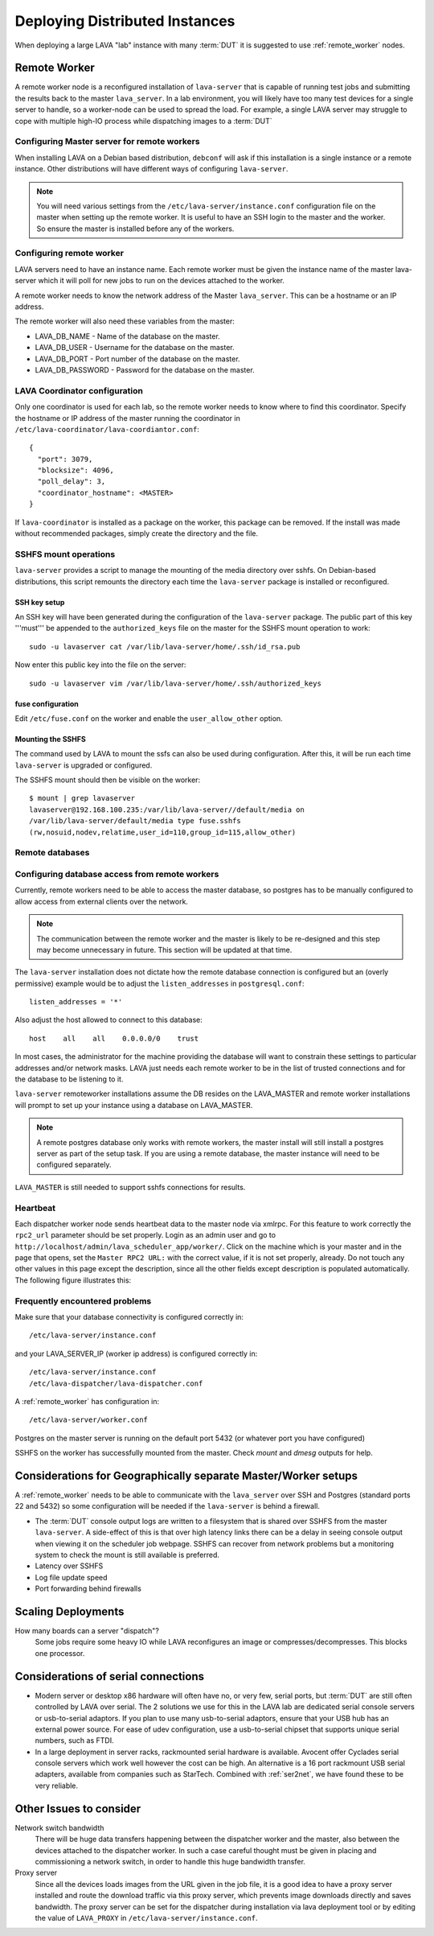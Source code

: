 .. _distributed_deployment:

Deploying Distributed Instances
###############################

When deploying a large LAVA "lab" instance with many :term:`DUT` it is
suggested to use :ref:`remote_worker` nodes.

.. _remote_worker:

Remote Worker
=============

A remote worker node is a reconfigured installation of ``lava-server``
that is capable of running test jobs and submitting the results back to
the master ``lava_server``. In a lab environment, you will likely have
too many test devices for a single server to handle, so a worker-node
can be used to spread the load. For example, a single LAVA server may
struggle to cope with multiple high-IO process while dispatching images
to a :term:`DUT`

Configuring Master server for remote workers
--------------------------------------------

When installing LAVA on a Debian based distribution, ``debconf`` will
ask if this installation is a single instance or a remote instance. Other
distributions will have different ways of configuring ``lava-server``.

.. note:: You will need various settings from the
          ``/etc/lava-server/instance.conf`` configuration file on
          the master when setting up the remote worker. It is useful
          to have an SSH login to the master and the worker. So ensure
          the master is installed before any of the workers.

Configuring remote worker
-------------------------

LAVA servers need to have an instance name. Each remote
worker must be given the instance name of the master
lava-server which it will poll for new jobs to run
on the devices attached to the worker.

A remote worker needs to know the network address of the Master
``lava_server``. This can be a hostname or an IP address.

The remote worker will also need these variables from the master:

* LAVA_DB_NAME - Name of the database on the master.
* LAVA_DB_USER - Username for the database on the master.
* LAVA_DB_PORT - Port number of the database on the master.
* LAVA_DB_PASSWORD - Password for the database on the master.

LAVA Coordinator configuration
------------------------------

Only one coordinator is used for each lab, so the remote worker needs
to know where to find this coordinator. Specify the hostname or IP
address of the master running the coordinator in
``/etc/lava-coordinator/lava-coordiantor.conf``::

 {
   "port": 3079,
   "blocksize": 4096,
   "poll_delay": 3,
   "coordinator_hostname": <MASTER>
 }

If ``lava-coordinator`` is installed as a package on the worker, this
package can be removed. If the install was made without recommended
packages, simply create the directory and the file.

SSHFS mount operations
----------------------

``lava-server`` provides a script to manage the mounting of the media
directory over sshfs. On Debian-based distributions, this script
remounts the directory each time the ``lava-server`` package is
installed or reconfigured.

SSH key setup
^^^^^^^^^^^^^

An SSH key will have been generated during the configuration of the
``lava-server`` package. The public part of this key '''must''' be
appended to the ``authorized_keys`` file on the master for the SSHFS
mount operation to work::

 sudo -u lavaserver cat /var/lib/lava-server/home/.ssh/id_rsa.pub

Now enter this public key into the file on the server::

 sudo -u lavaserver vim /var/lib/lava-server/home/.ssh/authorized_keys

fuse configuration
^^^^^^^^^^^^^^^^^^

Edit ``/etc/fuse.conf`` on the worker and enable the ``user_allow_other``
option.

Mounting the SSHFS
^^^^^^^^^^^^^^^^^^

The command used by LAVA to mount the ssfs can also be used during
configuration. After this, it will be run each time ``lava-server``
is upgraded or configured.

The SSHFS mount should then be visible on the worker::

 $ mount | grep lavaserver
 lavaserver@192.168.100.235:/var/lib/lava-server//default/media on
 /var/lib/lava-server/default/media type fuse.sshfs
 (rw,nosuid,nodev,relatime,user_id=110,group_id=115,allow_other)

Remote databases
----------------

Configuring database access from remote workers
-----------------------------------------------

Currently, remote workers need to be able to access the master database,
so postgres has to be manually configured to allow access from external
clients over the network.

.. note:: The communication between the remote worker and the master
          is likely to be re-designed and this step may become unnecessary
          in future. This section will be updated at that time.

The ``lava-server`` installation does not dictate how the remote database
connection is configured but an (overly permissive) example would be to
adjust the ``listen_addresses`` in ``postgresql.conf``::

 listen_addresses = '*'

Also adjust the host allowed to connect to this database::

 host    all    all    0.0.0.0/0    trust

In most cases, the administrator for the machine providing the database
will want to constrain these settings to particular addresses and/or
network masks. LAVA just needs each remote worker to be in the list of
trusted connections and for the database to be listening to it.

``lava-server`` remoteworker installations assume the DB resides on the
LAVA_MASTER and remote worker installations will prompt to set up your
instance using a database on LAVA_MASTER.

.. note:: A remote postgres database only works with remote workers,
         the master install will still install a postgres server as
         part of the setup task. If you are using a remote database,
         the master instance will need to be configured separately.

``LAVA_MASTER`` is still needed to support sshfs connections for results.

Heartbeat
---------

Each dispatcher worker node sends heartbeat data to the master node
via xmlrpc. For this feature to work correctly the ``rpc2_url``
parameter should be set properly. Login as an admin user and go to
``http://localhost/admin/lava_scheduler_app/worker/``.  Click on the
machine which is your master and in the page that opens, set the
``Master RPC2 URL:`` with the correct value, if it is not set properly,
already. Do not touch any other values in this page except the
description, since all the other fields except description is populated
automatically. The following figure illustrates this:

.. image:: ./images/lava-worker-rpc2-url.png

Frequently encountered problems
-------------------------------

Make sure that your database connectivity is configured correctly in::

 /etc/lava-server/instance.conf

and your LAVA_SERVER_IP (worker ip address) is configured correctly in::

 /etc/lava-server/instance.conf
 /etc/lava-dispatcher/lava-dispatcher.conf

A :ref:`remote_worker` has configuration in::

 /etc/lava-server/worker.conf

Postgres on the master server is running on the default port 5432 (or
whatever port you have configured)

SSHFS on the worker has successfully mounted from the master. Check
`mount` and `dmesg` outputs for help.

Considerations for Geographically separate Master/Worker setups
===============================================================

A :ref:`remote_worker` needs to be able to communicate with the
``lava_server`` over SSH and Postgres (standard ports 22 and 5432)
so some configuration will be needed if the ``lava-server``
is behind a firewall.

* The :term:`DUT` console output logs are written to a filesystem that
  is shared over SSHFS from the master ``lava-server``. A side-effect
  of this is that over high latency links there can be a delay in seeing
  console output when viewing it on the scheduler job webpage. SSHFS can
  recover from network problems but a monitoring system to check the mount
  is still available is preferred.
* Latency over SSHFS
* Log file update speed
* Port forwarding behind firewalls

Scaling Deployments
===================

How many boards can a server "dispatch"?
  Some jobs require some heavy IO while LAVA reconfigures an image or
  compresses/decompresses. This blocks one processor.

Considerations of serial connections
====================================

* Modern server or desktop x86 hardware will often have no, or very
  few, serial ports, but :term:`DUT` are still often controlled by LAVA
  over serial. The 2 solutions we use for this in the LAVA lab are
  dedicated serial console servers or usb-to-serial adaptors. If you
  plan to use many usb-to-serial adaptors, ensure that your USB hub
  has an external power source. For ease of udev configuration, use a
  usb-to-serial chipset that supports unique serial numbers, such as
  FTDI.
* In a large deployment in server racks, rackmounted serial hardware
  is available. Avocent offer Cyclades serial console servers which
  work well however the cost can be high. An alternative is a 16 port
  rackmount USB serial adapters, available from companies such as
  StarTech. Combined with :ref:`ser2net`, we have found these to be
  very reliable.


Other Issues to consider
========================

Network switch bandwidth
  There will be huge data transfers happening between the dispatcher
  worker and the master, also between the devices attached to the
  dispatcher worker. In such a case careful thought must be given in
  placing and commissioning a network switch, in order to handle this
  huge bandwidth transfer.

Proxy server
  Since all the devices loads images from the URL given in the job
  file, it is a good idea to have a proxy server installed and route
  the download traffic via this proxy server, which prevents image
  downloads directly and saves bandwidth. The proxy server can be set
  for the dispatcher during installation via lava deployment tool or
  by editing the value of ``LAVA_PROXY`` in
  ``/etc/lava-server/instance.conf``.
